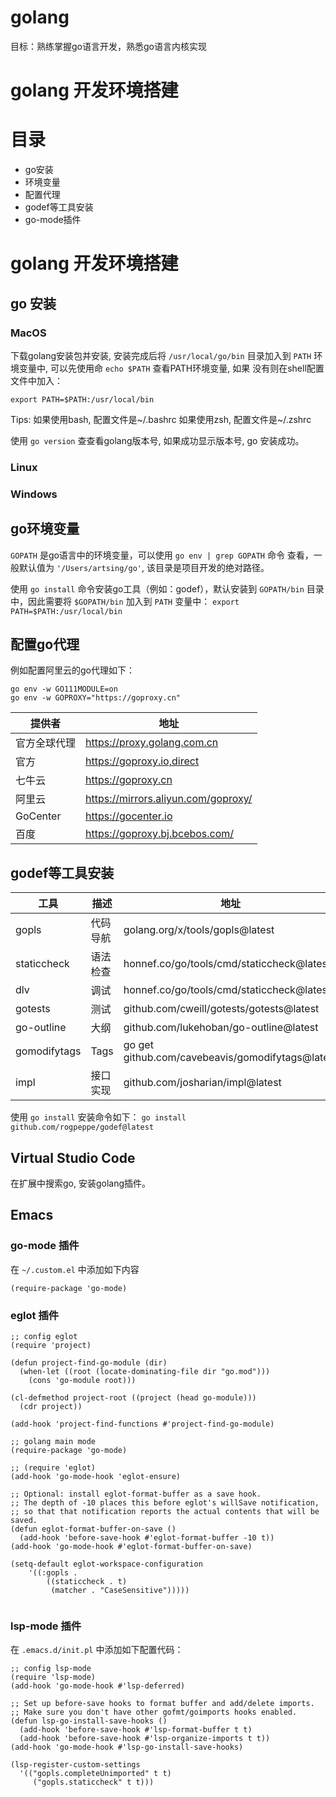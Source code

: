 * golang
  目标：熟练掌握go语言开发，熟悉go语言内核实现

*  golang 开发环境搭建
   [[file:my-go-env.png]]

* 目录
  - go安装 
  - 环境变量
  - 配置代理
  - godef等工具安装
  - go-mode插件

* golang 开发环境搭建

** go 安装

*** MacOS
  下载golang安装包并安装, 安装完成后将 =/usr/local/go/bin= 目录加入到
  =PATH= 环境变量中, 可以先使用命 =echo $PATH= 查看PATH环境变量, 如果
  没有则在shell配置文件中加入：
 
  #+begin_src
  export PATH=$PATH:/usr/local/bin
  #+end_src

  Tips: 如果使用bash, 配置文件是~/.bashrc
        如果使用zsh, 配置文件是~/.zshrc
 
  使用 =go version= 查查看golang版本号, 如果成功显示版本号, go 安装成功。 

*** Linux

*** Windows 

** go环境变量
  =GOPATH= 是go语言中的环境变量，可以使用 =go env | grep GOPATH= 命令
  查看，一般默认值为 ='/Users/artsing/go'=, 该目录是项目开发的绝对路径。
  
  使用 =go install= 命令安装go工具（例如：godef），默认安装到
  =GOPATH/bin= 目录中，因此需要将 =$GOPATH/bin= 加入到 =PATH= 变量中：
  =export PATH=$PATH:/usr/local/bin=

** 配置go代理
  例如配置阿里云的go代理如下：

  #+begin_src
  go env -w GO111MODULE=on
  go env -w GOPROXY="https://goproxy.cn"
  #+end_src

| 提供者       | 地址                                |
|--------------+-------------------------------------|
| 官方全球代理 | https://proxy.golang.com.cn         |
| 官方         | https://goproxy.io,direct           |
| 七牛云       | https://goproxy.cn                  |
| 阿里云       | https://mirrors.aliyun.com/goproxy/ |
| GoCenter     | https://gocenter.io                 |
| 百度         | https://goproxy.bj.bcebos.com/      |

** godef等工具安装
| 工具         | 描述     | 地址                                             |
|--------------+----------+--------------------------------------------------|
| gopls        | 代码导航 | golang.org/x/tools/gopls@latest                  |
| staticcheck  | 语法检查 | honnef.co/go/tools/cmd/staticcheck@latest        |
| dlv          | 调试     | honnef.co/go/tools/cmd/staticcheck@lates         |
| gotests      | 测试     | github.com/cweill/gotests/gotests@latest         |
| go-outline   | 大纲     | github.com/lukehoban/go-outline@latest           |
| gomodifytags | Tags     | go get github.com/cavebeavis/gomodifytags@latest |
| impl         | 接口实现 | github.com/josharian/impl@latest                 |

  使用 =go install= 安装命令如下：
  =go install github.com/rogpeppe/godef@latest=


** Virtual Studio Code
  在扩展中搜索go, 安装golang插件。

** Emacs

*** go-mode 插件
  在 =~/.custom.el= 中添加如下内容

  #+begin_src elisp
  (require-package 'go-mode)
  #+end_src

*** eglot 插件
#+begin_src elisp
;; config eglot
(require 'project)

(defun project-find-go-module (dir)
  (when-let ((root (locate-dominating-file dir "go.mod")))
    (cons 'go-module root)))

(cl-defmethod project-root ((project (head go-module)))
  (cdr project))

(add-hook 'project-find-functions #'project-find-go-module)

;; golang main mode
(require-package 'go-mode)

;; (require 'eglot)
(add-hook 'go-mode-hook 'eglot-ensure)

;; Optional: install eglot-format-buffer as a save hook.
;; The depth of -10 places this before eglot's willSave notification,
;; so that that notification reports the actual contents that will be saved.
(defun eglot-format-buffer-on-save ()
  (add-hook 'before-save-hook #'eglot-format-buffer -10 t))
(add-hook 'go-mode-hook #'eglot-format-buffer-on-save)

(setq-default eglot-workspace-configuration
    '((:gopls .
        ((staticcheck . t)
         (matcher . "CaseSensitive")))))

  #+end_src

*** lsp-mode 插件
  在 =.emacs.d/init.pl= 中添加如下配置代码：

#+begin_src elisp
;; config lsp-mode
(require 'lsp-mode)
(add-hook 'go-mode-hook #'lsp-deferred)

;; Set up before-save hooks to format buffer and add/delete imports.
;; Make sure you don't have other gofmt/goimports hooks enabled.
(defun lsp-go-install-save-hooks ()
  (add-hook 'before-save-hook #'lsp-format-buffer t t)
  (add-hook 'before-save-hook #'lsp-organize-imports t t))
(add-hook 'go-mode-hook #'lsp-go-install-save-hooks)

(lsp-register-custom-settings
  '(("gopls.completeUnimported" t t)
     ("gopls.staticcheck" t t)))
#+end_src 